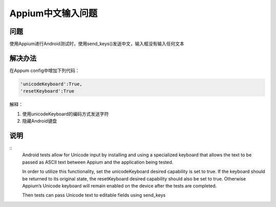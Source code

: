 
Appium中文输入问题
=====================

问题
----------------------

使用Appium进行Android测试时，使用send_keys()发送中文，输入框没有输入任何文本


解决办法
----------------------

在Appum config中增加下列代码：

.. code-block:: python

   'unicodeKeyboard':True,
   'resetKeyboard':True

解释：

1. 使用unicodeKeyboard的编码方式发送字符
2. 隐藏Android键盘


说明
-----------------------

::
    Android tests allow for Unicode input by installing and using a specialized keyboard 
    that allows the text to be passed as ASCII text between Appium and the application
    being tested.

    In order to utilize this functionality, set the unicodeKeyboard desired capability is 
    set to true. If the keyboard should be returned to its original state, the resetKeyboard 
    desired capability should also be set to true. Otherwise Appium’s Unicode keyboard will
    remain enabled on the device after the tests are completed.

    Then tests can pass Unicode text to editable fields using send_keys
